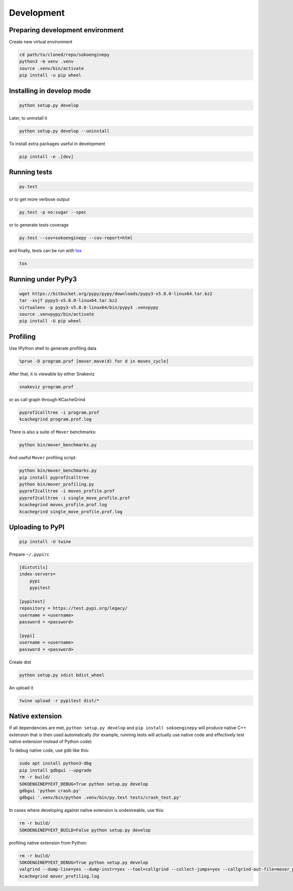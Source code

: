 Development
===========

Preparing development environment
---------------------------------

Create new virtual environment

.. code-block:: sh

    cd path/to/cloned/repo/sokoenginepy
    python3 -m venv .venv
    source .venv/bin/activate
    pip install -u pip wheel

Installing in develop mode
--------------------------

.. code-block:: sh

    python setup.py develop

Later, to uninstall it

.. code-block:: sh

    python setup.py develop --uninstall

To install extra packages useful in development

.. code-block:: sh

    pip install -e .[dev]

Running tests
-------------

.. code-block:: sh

    py.test

or to get more verbose output

.. code-block:: sh

    py.test -p no:sugar --spec

or to generate tests coverage

.. code-block:: sh

    py.test --cov=sokoenginepy --cov-report=html

and finally, tests can be run with tox_

.. code-block:: sh

    tox

Running under PyPy3
-------------------

.. code-block:: sh

    wget https://bitbucket.org/pypy/pypy/downloads/pypy3-v5.8.0-linux64.tar.bz2
    tar -xvjf pypy3-v5.8.0-linux64.tar.bz2
    virtualenv -p pypy3-v5.8.0-linux64/bin/pypy3 .venvpypy
    source .venvpypy/bin/activate
    pip install -U pip wheel

Profiling
---------

Use IPython shell to generate profiling data

.. code-block:: python

    %prun -D program.prof [mover.move(d) for d in moves_cycle]

After that, it is viewable by either Snakeviz

.. code-block:: sh

    snakeviz program.prof

or as call graph through KCacheGrind

.. code-block:: sh

    pyprof2calltree -i program.prof
    kcachegrind program.prof.log

There is also a suite of ``Mover`` benchmarks:

.. code-block:: sh

    python bin/mover_benchmarks.py

And useful ``Mover`` profiling script:

.. code-block:: sh

    python bin/mover_benchmarks.py
    pip install pyprof2calltree
    python bin/mover_profiling.py
    pyprof2calltree -i moves_profile.prof
    pyprof2calltree -i single_move_profile.prof
    kcachegrind moves_profile.prof.log
    kcachegrind single_move_profile.prof.log

Uploading to PyPI
-----------------

.. code-block:: sh

    pip install -U twine

Prepare ``~/.pypirc``

.. code-block:: ini

    [distutils]
    index-servers=
        pypi
        pypitest

    [pypitest]
    repository = https://test.pypi.org/legacy/
    username = <username>
    password = <password>

    [pypi]
    username = <username>
    password = <password>

Create dist

.. code-block:: sh

    python setup.py sdist bdist_wheel

An upload it

.. code-block:: sh

    twine upload -r pypitest dist/*

Native extension
----------------

If all dependencies are met, ``python setup.py develop`` and ``pip install sokoenginepy`` will produce native C++ extension that is then used automatically (for example, running tests will actually use native code and effectively test native extension instead of Python code)

To debug native code, use ``gdb`` like this:

.. code-block:: sh

    sudo apt install python3-dbg
    pip install gdbgui --upgrade
    rm -r build/
    SOKOENGINEPYEXT_DEBUG=True python setup.py develop
    gdbgui 'python crash.py'
    gdbgui '.venv/bin/python .venv/bin/py.test tests/crash_test.py'

In cases where developing against native extension is undesireable, use this:

.. code-block:: sh

    rm -r build/
    SOKOENGINEPYEXT_BUILD=False python setup.py develop

profiling native extension from Python:

.. code-block:: sh

    rm -r build/
    SOKOENGINEPYEXT_DEBUG=True python setup.py develop
    valgrind --dump-line=yes --dump-instr=yes --tool=callgrind --collect-jumps=yes --callgrind-out-file=mover_profiling.log python bin/mover_profiling.py
    kcachegrind mover_profiling.log

.. _PyPI: https://pypi.python.org/pypi
.. _tox: https://tox.readthedocs.io/en/latest/
